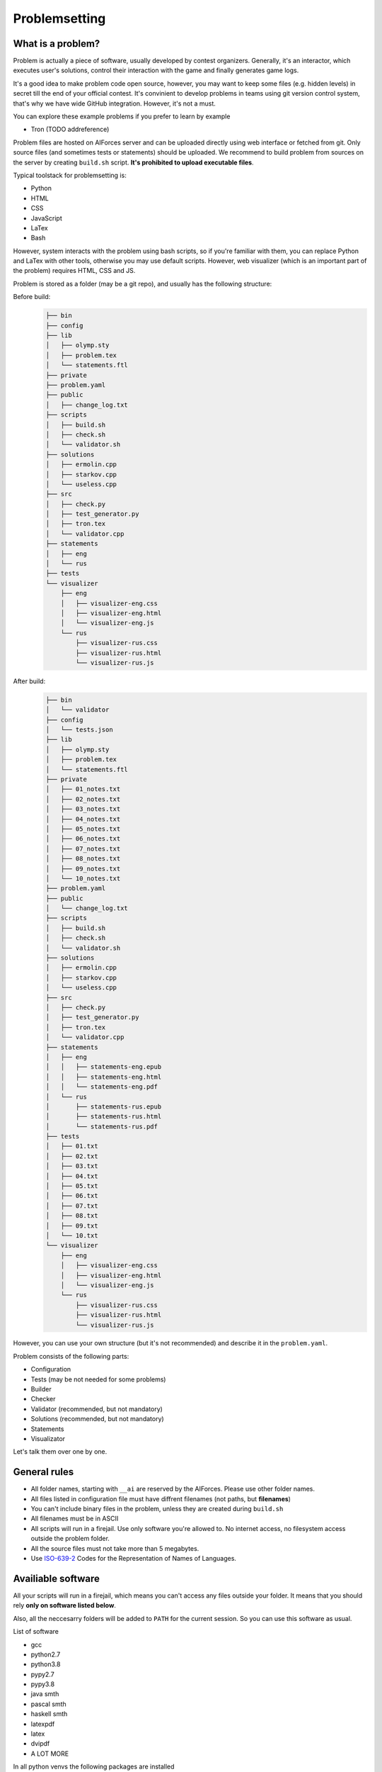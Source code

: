 Problemsetting
**************

What is a problem?
==================

Problem is actually a piece of software, usually developed by contest organizers. Generally, it's an
interactor, which executes user's solutions, control their interaction with the game and finally
generates game logs.

It's a good idea to make problem code open source, however, you may want to keep some files (e.g. hidden levels)
in secret till the end of your official contest. It's convinient to develop problems in teams using
git version control system, that's why we have wide GitHub integration. However, it's not a must.

You can explore these example problems if you prefer to learn by example

- Tron (TODO addreference)

Problem files are hosted on AIForces server and can be uploaded directly using web interface or fetched from
git. Only source files (and sometimes tests or statements) should be uploaded. We recommend to build problem
from sources on the server by creating ``build.sh`` script. **It's prohibited to upload executable files**.

Typical toolstack for problemsetting is:

- Python
- HTML
- CSS
- JavaScript
- LaTex
- Bash

However, system interacts with the problem using bash scripts, so if you're familiar with them,
you can replace Python and LaTex with other tools, otherwise you may use default scripts.
However, web visualizer (which is an important part
of the problem) requires HTML, CSS and JS.

Problem is stored as a folder (may be a git repo), and usually has the following structure:

Before build:
   .. code-block:: text

      ├── bin
      ├── config
      ├── lib
      │   ├── olymp.sty
      │   ├── problem.tex
      │   └── statements.ftl
      ├── private
      ├── problem.yaml
      ├── public
      │   ├── change_log.txt
      ├── scripts
      │   ├── build.sh
      │   ├── check.sh
      │   └── validator.sh
      ├── solutions
      │   ├── ermolin.cpp
      │   ├── starkov.cpp
      │   └── useless.cpp
      ├── src
      │   ├── check.py
      │   ├── test_generator.py
      │   ├── tron.tex
      │   └── validator.cpp
      ├── statements
      │   ├── eng
      │   └── rus
      ├── tests
      └── visualizer
          ├── eng
          │   ├── visualizer-eng.css
          │   ├── visualizer-eng.html
          │   └── visualizer-eng.js
          └── rus
              ├── visualizer-rus.css
              ├── visualizer-rus.html
              └── visualizer-rus.js
After build:
   .. code-block:: text

      ├── bin
      │   └── validator
      ├── config
      │   └── tests.json
      ├── lib
      │   ├── olymp.sty
      │   ├── problem.tex
      │   └── statements.ftl
      ├── private
      │   ├── 01_notes.txt
      │   ├── 02_notes.txt
      │   ├── 03_notes.txt
      │   ├── 04_notes.txt
      │   ├── 05_notes.txt
      │   ├── 06_notes.txt
      │   ├── 07_notes.txt
      │   ├── 08_notes.txt
      │   ├── 09_notes.txt
      │   └── 10_notes.txt
      ├── problem.yaml
      ├── public
      │   └── change_log.txt
      ├── scripts
      │   ├── build.sh
      │   ├── check.sh
      │   └── validator.sh
      ├── solutions
      │   ├── ermolin.cpp
      │   ├── starkov.cpp
      │   └── useless.cpp
      ├── src
      │   ├── check.py
      │   ├── test_generator.py
      │   ├── tron.tex
      │   └── validator.cpp
      ├── statements
      │   ├── eng
      │   │   ├── statements-eng.epub
      │   │   ├── statements-eng.html
      │   │   └── statements-eng.pdf
      │   └── rus
      │       ├── statements-rus.epub
      │       ├── statements-rus.html
      │       └── statements-rus.pdf
      ├── tests
      │   ├── 01.txt
      │   ├── 02.txt
      │   ├── 03.txt
      │   ├── 04.txt
      │   ├── 05.txt
      │   ├── 06.txt
      │   ├── 07.txt
      │   ├── 08.txt
      │   ├── 09.txt
      │   └── 10.txt
      └── visualizer
          ├── eng
          │   ├── visualizer-eng.css
          │   ├── visualizer-eng.html
          │   └── visualizer-eng.js
          └── rus
              ├── visualizer-rus.css
              ├── visualizer-rus.html
              └── visualizer-rus.js

However, you can use your own structure (but it's not recommended) and describe it in the ``problem.yaml``.

Problem consists of the following parts:

- Configuration
- Tests (may be not needed for some problems)
- Builder
- Checker
- Validator (recommended, but not mandatory)
- Solutions (recommended, but not mandatory)
- Statements
- Visualizator

Let's talk them over one by one.

General rules
=============

- All folder names, starting with ``__ai`` are reserved by the AIForces. Please use other folder names.
- All files listed in configuration file must have diffrent filenames (not paths, but **filenames**)
- You can't include binary files in the problem, unless they are created during ``build.sh``
- All filenames must be in ASCII
- All scripts will run in a firejail. Use only software you're allowed to. No internet access, no filesystem access outside the problem folder.
- All the source files must not take more than 5 megabytes.
- Use ISO-639-2_ Codes for the Representation of Names of Languages.

.. _ISO-639-2: https://www.loc.gov/standards/iso639-2/php/code_list.php

Availiable software
===================

All your scripts will run in a firejail, which means you can't access any files outside your folder.
It means that you should rely **only on software listed below**.

Also, all the neccesarry folders will be added to ``PATH`` for the current session.
So you can use this software as usual.

List of software

- gcc
- python2.7
- python3.8
- pypy2.7
- pypy3.8
- java smth
- pascal smth
- haskell smth
- latexpdf
- latex
- dvipdf
- A LOT MORE

In all python venvs the following packages are installed

- aitestlib
- numpy
- loguru
- A LOT MORE

Configuration file
==================

In the root directory of your problem folder, you **must** include problem configuration file named ``problem.yaml``.

Below is the example of correct configuration file:

.. code-block:: yaml
    
   # problem.yaml
   # AIforces problem configuration file.
   # See https://aiforces.readthedocs.io/en/latest/problemsetting.html#configuration-file for details

   ---
   # Config file version
   version: "1.0"

   # Default settings for the problem
   # They will be imported to the aiforces,
   # but might be changed by the managers.
   short-name: tic-tac-toe
   name:
       rus: Крестики-Нолики
       eng: Tic Tac Toe
   # Brief description
   decription:
      rus: Просто классика
      eng: The game may be a bit boring, but don't you like it after all?
   # Per-move time limit
   time-limit: 5 s
   # RAM limit
   memory-limit: 512 MB
   # Players number. May be a single integer or range (e.g 2-4)
   players: 2


   # Author's and tester's solutions.
   solutions:
       ermolin:
           name: Nikolay Ermolin.
           file: solutions/ermolin.cpp
           language: g++17
           access: public
           type: pretest
       starkov:
           name: Svyatoslav Starkov.
           file: solutions/starkov.cpp
           language: g++17
           access: private
           type: checker-verifier:TL
       kekov:
           name: Useless solution
           file: solutions/useless.cpp
           language: pypy3
           access: private

   # Relative paths to problem's files

   # Test set configuration
   # Might be created during build of the problem
   tests_config: config/tests.json

   # Scripts to build/clean the problem and checker script
   scripts:
       builder: scripts/doall.sh
       validator: scripts/validate.sh
       checker: scripts/check.sh

   # Localized visualizers
   visualizer:
       rus:
           html: "/visualizer/rus/visualizer-rus.html"
           css: "/visualizer/rus/visualizer-rus.css"
           js: "/visualizer/rus/visualizer-rus.js"
       eng:
           html: "/visualizer/eng/visualizer-eng.html"
           css: "/visualizer/eng/visualizer-eng.css"
           js: "/visualizer/eng/visualizer-eng.js"

   # Localized statements
   statements:
       rus:
           pdf: "/statements/rus/statements-rus.pdf"
           html: "/statements/rus/statements-rus.html"
           epub: "/statements/rus/statements-rus.epub"
       eng:
           pdf: "/statements/eng/statements-eng.pdf"
           html: "/statements/eng/statements-eng.html"
           epub: "/statements/eng/statements-eng.epub"

   # Other files you want to share with users.
   public_files:
   - public/instruction.txt
   - public/change.log
   ...

Supported settings
------------------

.. note::
   The presence of any other key that isn’t documented here will make the build to fail.
   This is to avoid typos and provide feedback on invalid configurations.

version
^^^^^^^
   **Required: true**

   Version of the configuration file. You're currently reading about 1.0

   .. warning::
      Please, put version into quotes. Otherwise, YAML may mark it as a floating point number.

   Example
      .. code-block:: yaml

         version: "1.0"

short-name
^^^^^^^^^^
   **Required: true**

   Short name of the problem (not displaying), matches ``^[a-zA-Z0-9_\-=+.,!]{4,20}$``.

   Example
        
      .. code-block:: yaml

         short-name: tic-tac-toe

name
^^^^
   **Required: false**

   Suggested name of the problem given in all needed languages.

   Example
      .. code-block:: yaml

         name:
             rus: Крестики-Нолики
             eng: Tic Tac Toe

description
^^^^^^^^^^^
   **Required: false**

   Suggested brief description of the problem (localized).

   Example
      .. code-block:: yaml

         decription:
            rus: Просто классика
            eng: The game may be a bit boring, but don't you like it after all?

time-limit
^^^^^^^^^^
   **Required: false**

   Suggested per-move time limit for the problem.
   You can use following units:

   - ms - millisecond (1/1000 of a second)
   - s - second

   Value can't be more than 1 minute.

   Example
      .. code-block:: yaml

         time-limit: 5 s

memory-limit
^^^^^^^^^^^^
   **Required: false**

   Suggested per-move memory limit for the problem.
   You can use following multiples:

   - `B` for bytes
   - `kB` for kilobytes
   - `KiB` for kibibytes
   - `MB` for megabytes
   - `MiB` for mebibyte
   - `GB` for gigabyte
   - `GiB` for gibibyte

   Value can't exceed 1 GiB.

   Example
      .. code-block:: yaml

         memory-limit: 512 MB

players
^^^^^^^
   **Required: true**

   Number of players, which compete together. May be a single integer or range of integers.

   Example
      .. code-block:: yaml

         players: 2

      .. code-block:: yaml

         players: 2-4

solutions
^^^^^^^^^
   **Required: false**

   Describes Author's and tester's solutions.

   - ``access`` may be private, protected or public.

   - ``language`` is one of the :ref:`supported programming languages <languages-label>`.

   You may set ``type`` of the solution to ``pretest`` or ``checker-verifier:[VERDICT]``,
   where ``[VERDICT]`` is one of :ref:`system verdicts <verdicts-label>`. If you omit the field, the 
   solution will not serve the particular purpose, but still will be saved.

   Read more about :ref:`solutions-label`

   Example
      .. code-block:: yaml

         # Authors and testers solutions.
         solutions:
             ermolin:
                 name: Nikolay Ermolin.
                 file: solutions/ermolin.cpp
                 language: g++17
                 access: public
                 type: pretest
             starkov:
                 name: Svyatoslav Starkov.
                 file: solutions/starkov.cpp
                 language: g++17
                 access: private
                 type: checker-verifier:TL
             kekov:
                 name: Useless solution
                 file: solutions/useless.cpp
                 language: pypy3
                 acess: private

tests_config
^^^^^^^^^^^^
   **Required: true**

   JSON file, which stores tests configuration. May be created during run of ``build.sh`` script.

   Example
      .. code-block:: yaml

          tests_config: config/tests.json

scripts
^^^^^^^
   
   Files of problem scripts.

   :ref:`builder-label` is preparing the problem for working.
   :ref:`validator-label` script reads test file and strctly checks it validity. Read more. 
   :ref:`checker-label` script starts runs challenges and produces logs. Read more.

   builder
      **Required: false**
   validator
      **Required: false**
   checker
      **Required: true**

   Example
      .. code-block:: yaml

         scripts:
             builder: scripts/doall.sh
             validator: scripts/validate.sh
             checker: scripts/check.sh


visualizer
^^^^^^^^^^
   **Required: true**

   Visualizer web page files, localized for several languages.

   Example
      .. code-block:: yaml

         visualizer:
             rus:
                 html: "/visualizer/rus/visualizer-rus.html"
                 css: "/visualizer/rus/visualizer-rus.css"
                 js: "/visualizer/rus/visualizer-rus.js"
             eng:
                 html: "/visualizer/eng/visualizer-eng.html"
                 css: "/visualizer/eng/visualizer-eng.css"
                 js: "/visualizer/eng/visualizer-eng.js"

statements
^^^^^^^^^^
   **Required: true**

   Statements of the problem, given in different formats and different languages.

   Example
      .. code-block:: yaml

         rus:
             pdf: "/statements/rus/statements-rus.pdf"
             html: "/statements/rus/statements-rus.html"
             epub: "/statements/rus/statements-rus.epub"
         eng:
             pdf: "/statements/eng/statements-eng.pdf"
             html: "/statements/eng/statements-eng.html"
             epub: "/statements/eng/statements-eng.epub"


public_files
^^^^^^^^^^^^
   **Required: false**

   Any other files that you want to share with the participants.

   Example
      .. code-block:: yaml

         public_files:
         - public/instruction.txt
         - public/change.log



Tests
=====

One challenge configuration is called *Test*. It can be for example, one level from the game.
If you need to prepare files, describing the tests, you can do it while building or upload them with the problem.

What you **must** create is a tests configuration file and add path it to problem's config. However,
this file may be generated during run of *Builder*. Tests configuration
looks like this JSON:

.. code-block:: json

   [
      {
         "id": 0,
         "name": "Mega Level 1",
         "file": "tests/01",
         "public-description": "First and most simple test in the testset",
         "hidden-description": "The solution is quite simple, just ..."
      }

      {
         "id": 1,
      }
   ]

Actually, you may omit any informatoin except ``id``. If your problem is not about different levels, create only one test.


.. _builder-label:

Builder
=======

Builder is the script aiming to build the problem from sources. It usually includes:

- Compiling visualizer
- Compiling checker, test_generator, validator
- Generating tests and test config

Current problem's settings are served as JSON in ``AI_PROBLEM_SETTINGS`` enviromental
variable the same way thay are described in ``problem.yaml``.

.. code-block:: json

   {
       "short-name": "tic-tac-toe",
       "name": {
            "rus": "Крестики-Нолики",
            "eng": "Tic Tac Toe"
        },
       "decription": {
           "rus": "Просто классика",
           "eng": "The game may be a bit boring, but don't you like it after all?"
       },
       "time-limit": "5 s",
       "memory-limit": "512 MB",
       "players": "2"
   }

Any builder logs written to stderr will be saved for internal use.

.. _checker-label:

Checker
=======

Checker is a script used to perform challenges between multiple players. Interface works as follows:

Arguments to the checker are given in ``AI_CHECKER_ARGS`` in JSON format

players_cmds
   Ready bash commands to start solutions
players_files
   binary files of the solutions (needed for firejail)
test_id
   Current test id
test_description_fd
   File descriptor integer value to read data, describing the test (if was provided).
time_limit
   Per move time limit in milliseconds
memory_limit
   RAM limit in bytes.
result_log_fd
   File descriptor integer value to write result_log JSON.
game_log_fd
   File descriptor integer value to write game_log file.
streams_log_fd
   File descriptor integer value to write interaction logs.

.. code-block:: json

   {
       "players_cmds": [
          "python /path/to/file.py",
          "/path/to/exec"
       ],
       "players_files": [
          "/path/to/file.py",
          "/path/to/exec"
       ],

       "test_id": 1,
       "test_description_fd": 3,
       "time_limit": 1000,
       "memory_limit": 536870912,
       "result_log_fd": 4,
       "game_log_fd": 5,
       "streams_log_fd": 6
   }

Any checker logs written to stderr will be saved for internal use.

Streams log should have the following format. Integer numbers represent time moments (ticks):

.. code-block:: json
   
   [
      {
         "stdin": {
            "0": "Stdin",
            "3": "Followed stdin given after 3 tick."
         },
         "stdout": {
            "0": "First response",
            "3": "Last response"
         },
         "stderr": {
            "0": "My debug output",
            "3": "My last debug output"
         }
      },
      {
          "..." : "Same for all other players"
      }
   ]

Result log should have the following format

.. code-block:: json

   [
      {
         "verdict": "OK",
         "score": 500,
         "comment": "solution worked OK"
      },

      {
         "verdict": "TL",
         "score": 200,
         "comment": "solution experienced TLE on tick 678."
      }

      {
          "..." : "Same for all other players"
      }
   ]

Game log is designed in your way, make it easy to read by the visualizer. 

.. _validator-label:

Validator
=========

Validator is a script, which reads test file from the stdin and checks it for validity.
Any logs written to stderr will be saved for internal use. If test is incorrect, validator must finish the process
with non-zero exit code. Validation is performed automatically by ``problem-verifier``.

.. _solutions-label:

Solutions
=========

Solutions are created by problem's authors and testers. They serve 3 purposes:

- Show examples of solutions to the participants
- Verify that checker works correctly
- Pretesting the submissions.

Solution access modifiers are supported. Solution can be public, private or protected.

- Public solutions are used as example solutions for participants
- Protected solutions can be played with, but source code is kept private
- Private solutions can't be interacted with directly.

Solutions marked as pretests **must** finish with the ``OK`` verdict. They are used as opponents
for the participant's solutions on pretests. The only aim of pretest is to warn participant in case
his solution behaves wrongly. Mind that it's a good idea to make pretests public or at least
protected, so that participants could see why their solution fails the pretests.

When you create a checker verifier, design it in such way, that it get the same verdict with any opponent and test number.
Use this expected verdict in solution configuration.

Also all solutions, used for pretests, are used as checker verifiers and are expected to have ``OK`` verdict.
You don't have to add them to the list one more time.

Statements
==========

Statements are usually written in LaTex and compiled into 3 diffeent formats(pdf, html, epub) for comfortable usage.
You need to compile separate statements for each language. They should be compiled during ``build.sh`` or before the upload.

Visualizator
============

Visualizer is a webpage, which uses Challenge API (TODO Addreference) to download logs of the challenge and visualize the game in a
convinient way. It will embeded to an AIForces frontend using ``iframe``.